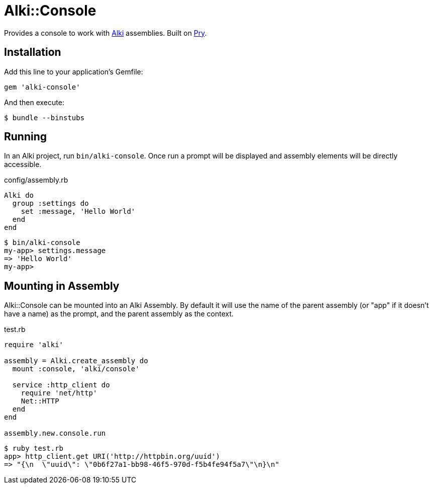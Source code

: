 = Alki::Console

Provides a console to work with https://github.com/alki-project/alki[Alki] assemblies.
Built on https://github.com/pry/pry[Pry].

== Installation

Add this line to your application's Gemfile:

[source,ruby]
----
gem 'alki-console'
----

And then execute:

[source]
----
$ bundle --binstubs
----

== Running

In an Alki project, run `bin/alki-console`. Once run a prompt will be displayed
and assembly elements will be directly accessible.

.config/assembly.rb
```ruby
Alki do
  group :settings do
    set :message, 'Hello World'
  end
end
```

```
$ bin/alki-console
my-app> settings.message
=> 'Hello World'
my-app>
```

== Mounting in Assembly

Alki::Console can be mounted into an Alki Assembly.
By default it will use the name of the parent assembly
(or "app" if it doesn't have a name) as the prompt,
and the parent assembly as the context.

.test.rb
```ruby
require 'alki'

assembly = Alki.create_assembly do
  mount :console, 'alki/console'

  service :http_client do
    require 'net/http'
    Net::HTTP
  end
end

assembly.new.console.run
```

```
$ ruby test.rb
app> http_client.get URI('http://httpbin.org/uuid')
=> "{\n  \"uuid\": \"0b6f27a1-bb98-46f5-970d-f5b4fe94f5a7\"\n}\n"
```


